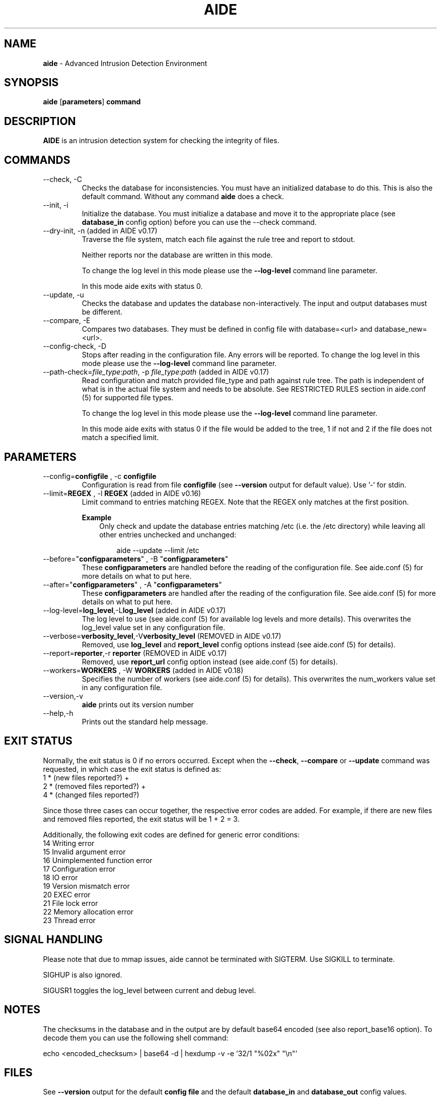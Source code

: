 .TH AIDE 1 "2021-02-10" "aide v0.17.3" "User Commands"
.SH NAME
\fBaide\fP \- Advanced Intrusion Detection Environment
.SH SYNOPSIS
\fBaide\fP
\%[\fBparameters\fP]
\%\fBcommand\fP
.SH DESCRIPTION
\fBAIDE\fP is an intrusion detection system for checking the integrity
of files.

.SH COMMANDS
.PP
.IP "--check, -C"
Checks the database for inconsistencies. You must have an initialized
database to do this. This is also the default command. Without any
command \fBaide\fP does a check.
.IP "--init, -i"
Initialize the database. You must initialize a database and move it to
the appropriate place (see \fBdatabase_in\fR config option) before you can use
the \-\-check command.
.IP "--dry-init, -n (added in AIDE v0.17)"
Traverse the file system, match each file against the rule tree and report to stdout.

Neither reports nor the database are written in this mode.

To change the log level in this mode please use the \fB--log-level\fR command line parameter.

In this mode aide exits with status 0.

.IP "--update, -u"
Checks the database and updates the database non-interactively.
The input and output databases must be different.
.IP "--compare, -E"
Compares two databases. They must be defined in config file with
database=<url> and database_new=<url>.
.IP "--config-check, -D"
Stops after reading in the configuration file. Any errors will be reported.
To change the log level in this mode please use the \fB--log-level\fR
command line parameter.
.IP "--path-check=\fIfile_type\fR:\fIpath\fR, -p \fIfile_type\fR:\fIpath\fR (added in AIDE v0.17)"
Read configuration and match provided file_type and path against rule tree. The
path is independent of what is in the actual file system and needs to be
absolute. See RESTRICTED RULES section in aide.conf (5) for supported file
types.

To change the log level in this mode please use the \fB--log-level\fR command line parameter.

In this mode aide exits with status 0 if the file would be added to the tree, 1
if not and 2 if the file does not match a specified limit.

.SH PARAMETERS
.IP "--config=\fBconfigfile\fR , -c \fBconfigfile\fR"
Configuration is read from file \fBconfigfile\fR (see \fB--version\fP output for default value).
Use '-' for stdin.
.IP "--limit=\fBREGEX\fR , -l \fBREGEX\fR (added in AIDE v0.16)"
Limit command to entries matching REGEX. Note that the REGEX only matches
at the first position.

.RS
.B Example
.RS 3
Only check and update the database entries matching /etc (i.e. the /etc
directory) while leaving all other entries unchecked and unchanged:

.RS 3
.nf
aide --update --limit /etc
.fi
.RE
.RE
.RE

.IP "--before=\(dq\fBconfigparameters\fR\(dq , -B \(dq\fBconfigparameters\fR\(dq"
These \fBconfigparameters\fR are handled before the reading of the
configuration file. See aide.conf (5) for more details on what to put
here.
.IP "--after=\(dq\fBconfigparameters\fR\(dq , -A \(dq\fBconfigparameters\fR\(dq"
These \fBconfigparameters\fR are handled after the reading of the
configuration file. See aide.conf (5) for more details on what to put
here.
.IP "--log-level=\fBlog_level\fR,-L\fBlog_level\fR (added in AIDE v0.17)"
The log level to use (see aide.conf (5) for available log levels and more details).
This overwrites the log_level value set in any configuration file.
.IP "--verbose=\fBverbosity_level\fR,-V\fBverbosity_level\fR (REMOVED in AIDE v0.17)"
Removed, use \fBlog_level\fR and \fBreport_level\fR config options instead (see aide.conf (5) for details).
.IP "--report=\fBreporter\fR,-r \fBreporter\fR (REMOVED in AIDE v0.17)"
Removed, use \fBreport_url\fR config option instead (see aide.conf (5) for details).
.IP "--workers=\fBWORKERS\fR , -W \fBWORKERS\fR (added in AIDE v0.18)"
Specifies the number of workers (see aide.conf (5) for details). This
overwrites the num_workers value set in any configuration file.
.IP "--version,-v"
\fBaide\fP prints out its version number
.IP "--help,-h"
Prints out the standard help message.
.PP
.SH EXIT STATUS
Normally, the exit status is 0 if no errors occurred. Except when the
.BR --check ,
.BR --compare " or"
.B --update
command was requested, in which case the exit status is defined as:
.IP "1 * (new files reported?)     +"
.IP "2 * (removed files reported?) +"
.IP "4 * (changed files reported?)"
.PP
Since those three cases can occur together, the respective error codes
are added. For example, if there are new files and removed files reported,
the exit status will be 1 + 2 = 3.
.PP
Additionally, the following exit codes are defined for generic error
conditions:
.IP "14 Writing error"
.IP "15 Invalid argument error"
.IP "16 Unimplemented function error"
.IP "17 Configuration error"
.IP "18 IO error"
.IP "19 Version mismatch error"
.IP "20 EXEC error"
.IP "21 File lock error"
.IP "22 Memory allocation error"
.IP "23 Thread error"
.PP
.SH SIGNAL HANDLING
Please note that due to mmap issues, aide cannot be terminated with
SIGTERM. Use SIGKILL to terminate.

SIGHUP is also ignored.

SIGUSR1 toggles the log_level between current and debug level.
.PP
.SH NOTES

The checksums in the database and in the output are by default base64
encoded (see also report_base16 option).
To decode them you can use the following shell command:

echo <encoded_checksum> | base64 \-d | hexdump \-v \-e '32/1 "%02x" "\\n"'

.PP
.SH FILES

See \fB--version\fR output for the default \fBconfig file\fR and the
default \fBdatabase_in\fR and \fBdatabase_out\fR config values.

.SH SEE ALSO
.BR aide.conf (5)
.SH BUGS
There are probably bugs in this release. Please report them
at https://github.com/aide/aide/issues .
.SH DISCLAIMER
All trademarks are the property of their respective owners.
No animals were harmed while making this webpage or this piece of
software. Although some pizza delivery guy's feelings were hurt.
.BR
